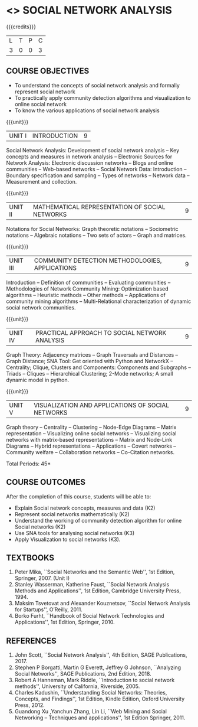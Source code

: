 * <<<PE302>>> SOCIAL NETWORK ANALYSIS
:properties:
:author: Dr. V. S. Felix Enigo and Dr. G. Raghuraman
:date: 03/05/2019
:end:

#+startup: showall

{{{credits}}}
| L | T | P | C |
| 3 | 0 | 0 | 3 |

#+BEGIN_COMMENT

Modification
   Course Objectives was reduced to three objectives.
Major Change
  Unit IV was completely replaced with new topics as suggested by BoS Experts
  Course outcomes was modified reflecting Unit IV
  New text book was added to cover the topics of Unit IV
  
#+END_COMMENT


** COURSE OBJECTIVES
- To understand the concepts of social network analysis and formally represent social network 
- To practically apply community detection algorithms and visualization to online social network
- To know the various applications of social network analysis

{{{unit}}}
|UNIT I | INTRODUCTION | 9 |
Social Network Analysis: Development of social network analysis -- Key
concepts and measures in network analysis -- Electronic Sources for
Network Analysis: Electronic discussion networks -- Blogs and online
communities -- Web-based networks -- Social Network Data: Introduction --
Boundary specification and sampling -- Types of networks -- Network data --
Measurement and collection.

{{{unit}}}
|UNIT II | MATHEMATICAL REPRESENTATION OF SOCIAL NETWORKS | 9 |
Notations for Social Networks: Graph theoretic notations -- Sociometric
notations -- Algebraic notations -- Two sets of actors -- Graph and
matrices.

{{{unit}}}
|UNIT III | COMMUNITY DETECTION METHODOLOGIES, APPLICATIONS | 9 |
Introduction -- Definition of communities -- Evaluating communities --
Methodologies of Network Community Mining: Optimization based
algorithms -- Heuristic methods -- Other methods -- Applications of
community mining algorithms -- Multi-Relational characterization of
dynamic social network communities.

{{{unit}}}
|UNIT IV | PRACTICAL APPROACH TO SOCIAL NETWORK ANALYSIS | 9 |
Graph Theory: Adjacency matrices -- Graph Traversals and Distances -- Graph Distance;   SNA Tool: Get oriented with Python and NetworkX -- Centrality; Clique, Clusters and Components: Components and Subgraphs -- Triads -- Cliques -- Hierarchical Clustering; 2-Mode networks; A small dynamic model in python.



{{{unit}}}
|UNIT V | VISUALIZATION AND APPLICATIONS OF SOCIAL NETWORKS | 9 |
Graph theory -- Centrality -- Clustering -- Node-Edge Diagrams -- Matrix
representation -- Visualizing online social networks -- Visualizing
social networks with matrix-based representations -- Matrix and
Node-Link Diagrams -- Hybrid representations -- Applications -- Covert
networks -- Community welfare -- Collaboration networks -- Co-Citation
networks.

\hfill *Total Periods: 45*

** COURSE OUTCOMES
After the completion of this course, students will be able to: 
- Explain Social network concepts, measures and data (K2)
- Represent social networks mathematically (K2)
- Understand the working of community detection algorithm for online Social networks (K2)
- Use SNA tools for analysing social networks (K3)  
- Apply Visualization to social networks (K3).

** TEXTBOOKS
1. Peter Mika, ``Social Networks and the Semantic Web'', 1st Edition,
   Springer, 2007. (Unit I)
2. Stanley Wasserman, Katherine Faust, ``Social Network Analysis Methods and Applications'', 1st Edition, Cambridge University
   Press, 1994.
3. Maksim Tsvetovat and Alexander Kouznetsov, ``Social Network Analysis for Startups'', O’Reilly,  2011.
4. Borko Furht, ``Handbook of Social Network Technologies and
   Applications'', 1st Edition, Springer, 2010.

      
** REFERENCES
1. John Scott, ``Social Network Analysis'', 4th Edition, SAGE
   Publications, 2017.
2. Stephen P Borgatti, Martin G Everett, Jeffrey G Johnson,
   ``Analyzing Social Networks'', SAGE Publications, 2nd
   Edition, 2018.
3. Robert A Hanneman, Mark Riddle, ``Introduction to social network
   methods'', University of California, Riverside, 2005.
4. Charles Kadushin, ``Understanding Social Networks: Theories,
   Concepts, and Findings'', 1st Edition, Kindle Edition, Oxford
   University Press, 2012.
5. Guandong Xu ,Yanchun Zhang, Lin Li, ``Web Mining and Social
   Networking – Techniques and applications'', 1st Edition
   Springer, 2011.

